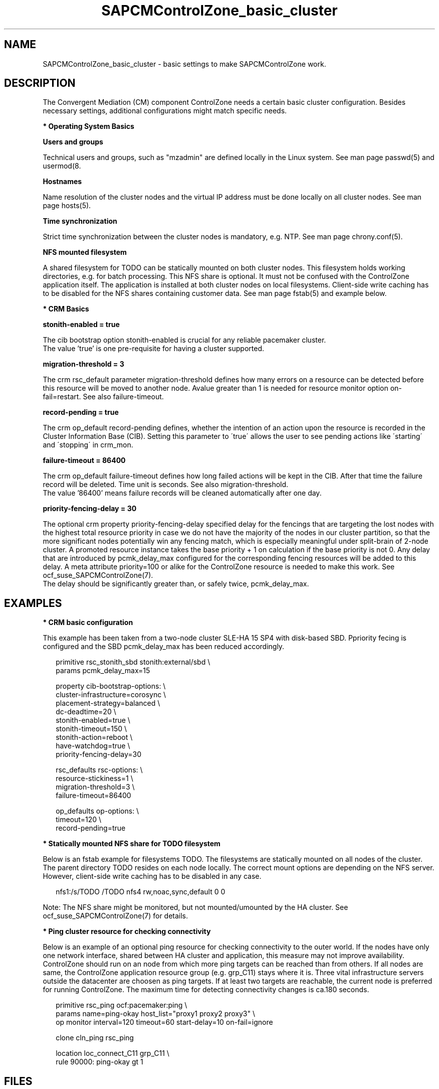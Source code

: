 .\" Version: 0.1
.\"
.TH SAPCMControlZone_basic_cluster 7 "29 Sep 2023" "" "SAPCMControlZone"
.\"
.SH NAME
.\"
SAPCMControlZone_basic_cluster \- basic settings to make SAPCMControlZone work.
.PP
.\"
.SH DESCRIPTION
.\"
The Convergent Mediation (CM) component ControlZone needs a certain basic
cluster configuration. Besides necessary settings, additional configurations
might match specific needs.

.PP
\fB* Operating System Basics\fR

\fBUsers and groups\fR

Technical users and groups, such as "mzadmin" are defined locally in the Linux
system. See man page passwd(5) and usermod(8.

\fBHostnames\fR

Name resolution of the cluster nodes and the virtual IP address must be done
locally on all cluster nodes. See man page hosts(5).

\fBTime synchronization\fR

Strict time synchronization between the cluster nodes is mandatory, e.g. NTP.
See man page chrony.conf(5).

\fBNFS mounted filesystem\fR

A shared filesystem for TODO can be statically mounted on both cluster nodes.
This filesystem holds working directories, e.g. for batch processing. This NFS
share is optional. It must not be confused with the ControlZone application
itself. The application is installed at both cluster nodes on local filesystems.
Client-side write caching has to be disabled for the NFS shares containing
customer data. See man page fstab(5) and example below.

.PP
\fB* CRM Basics\fR

\fBstonith-enabled = true\fR

The cib bootstrap option stonith-enabled is crucial for any reliable pacemaker
cluster.
.br
The value 'true' is one pre-requisite for having a cluster supported.  

\fBmigration-threshold = 3\fR

The crm rsc_default parameter migration-threshold defines how many errors on a
resource can be detected before this resource will be moved to another node.
Avalue greater than 1 is needed for resource monitor option on-fail=restart.
See also failure-timeout.

\fBrecord-pending = true\fR

The crm op_default record-pending defines, whether the intention of an action
upon the resource is recorded in the Cluster Information Base (CIB).
Setting this parameter to \'true\' allows the user to see pending actions like
\'starting\' and \'stopping\' in crm_mon.

\fBfailure-timeout = 86400\fR

The crm op_default failure-timeout defines how long failed actions will
be kept in the CIB. After that time the failure record will be deleted.
Time unit is seconds. 
See also migration-threshold.
.br
The value '86400' means failure records will be cleaned automatically after
one day.

\fBpriority-fencing-delay = 30\fP

The optional crm property priority-fencing-delay specified delay for the
fencings that are targeting the lost nodes with the highest total resource
priority in case we do not have the majority of the nodes in our cluster
partition, so that the more significant nodes potentially win any fencing
match, which is especially meaningful under split-brain of 2-node cluster.
A promoted resource instance takes the base priority + 1 on calculation if
the base priority is not 0. Any delay that are introduced by pcmk_delay_max
configured for the corresponding fencing resources will be added to this
delay. A meta attribute priority=100 or alike for the ControlZone resource is
needed to make this work. See ocf_suse_SAPCMControlZone(7).
.br
The delay should be significantly greater than, or safely twice,
pcmk_delay_max.
.PP
.\"
.SH EXAMPLES
.\"
.\" TODO OS network tcp_retries2=8 (8..10)
.\"
\fB* CRM basic configuration\fR

This example has been taken from a two-node cluster SLE-HA 15 SP4 with
disk-based SBD. Ppriority fecing is configured and the SBD pcmk_delay_max has
been reduced accordingly.
.PP
.RS 2 
primitive rsc_stonith_sbd stonith:external/sbd \\
.br
 params pcmk_delay_max=15
.PP
property cib-bootstrap-options: \\
.br
 cluster-infrastructure=corosync \\
.br
 placement-strategy=balanced \\
.br
 dc-deadtime=20 \\
.br
 stonith-enabled=true \\
.br
 stonith-timeout=150 \\
.br
 stonith-action=reboot \\
.br
 have-watchdog=true \\
.br
 priority-fencing-delay=30
.PP
rsc_defaults rsc-options: \\
.br
 resource-stickiness=1 \\
.br
 migration-threshold=3 \\
.br
 failure-timeout=86400
.PP
op_defaults op-options: \\
.br
 timeout=120 \\
.br
 record-pending=true 
.RE
.PP
\fB* Statically mounted NFS share for TODO filesystem\fR

Below is an fstab example for filesystems TODO.
The filesystems are statically mounted on all nodes of the cluster. 
The parent directory TODO resides on each node locally.
The correct mount options are depending on the NFS server.
However, client-side write caching has to be disabled in any case.
.PP
.RS 2
.\" TODO check NFS options
nfs1:/s/TODO /TODO nfs4 rw,noac,sync,default 0 0
.RE
.PP
Note: The NFS share might be monitored, but not mounted/umounted by the HA
cluster. See ocf_suse_SAPCMControlZone(7) for details.

.PP
\fB* Ping cluster resource for checking connectivity\fR

Below is an example of an optional ping resource for checking connectivity to
the outer world. If the nodes have only one network interface, shared between
HA cluster and application, this measure may not improve availability.
.br
ControlZone should run on an node from which more ping targets can be reached
than from others. If all nodes are same, the ControlZone application resource
group (e.g. grp_C11) stays where it is.
Three vital infrastructure servers outside the datacenter are choosen as ping
targets. If at least two targets are reachable, the current node is preferred
for running ControlZone. The maximum time for detecting connectivity changes is
ca.180 seconds.
.PP
.RS 2
primitive rsc_ping ocf:pacemaker:ping \\
.br
 params name=ping-okay host_list="proxy1 proxy2 proxy3" \\
.br 
 op monitor interval=120 timeout=60 start-delay=10 on-fail=ignore
.PP
clone cln_ping rsc_ping
.PP
location loc_connect_C11 grp_C11 \\
.br
 rule 90000: ping-okay gt 1
.RE
.PP
.\"
.SH FILES
.\"
.TP
/etc/passwd
the local user database
.TP
/etc/groups
the local group database
.TP
/etc/hosts
the local hostname resolution database
.TP
/etc/chrony.conf
the basic configuration for time synchronisation
.TP
/etc/sysctl.d/*.conf
the OS kernel parameters, e.g. TCP tunables
.TP
/etc/fstab
the filesystem table, for statically mounted NFS shares
.PP
.\"
.SH BUGS
.\"
In case of any problem, please use your favourite SAP support process to open a
request for the component BC-OP-LNX-SUSE.
.br
Please report feedback and suggestions to feedback@suse.com.
.PP
.\"
.SH SEE ALSO
.\"
\fBocf_suse_SAPCMControlZone\fP(7), \fBocf_heartbeat_ping\fP(7) ,
\fBcrm\fP(8) , \fBpasswd\fP(5) , \fBusermod\fP(8) , \fBhosts\fP(5) ,
\fBfstab\fP(5) , \fBnfs\fP(5) , \fBmount\fP(8) , \fBchrony.conf\fP(5) ,
\fBha_related_suse_tids\fP(7) , \fBha_related_sap_notes\fP(7) ,
.br
https://documentation.suse.com/sbp/sap/ ,
.br
https://documentation.suse.com/#sle-ha ,
.br
https://www.suse.com/es-es/support/kb/doc/?id=000019722 ,
.br
https://launchpad.support.sap.com/#/notes/3079845
.PP
.\"
.SH AUTHORS
.\"
F.Herschel, L.Pinne
.PP
.\"
.SH COPYRIGHT
.\"
(c) 2023 SUSE LLC
.br
SAPCMControlZone comes with ABSOLUTELY NO WARRANTY.
.br
For details see the GNU General Public License at
http://www.gnu.org/licenses/gpl.html
.\"
